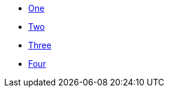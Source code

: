 * xref:index.adoc[One]
* xref:index.adoc#two[Two]
* xref:index.adoc#three[Three]
* xref:index.adoc#four[Four]
